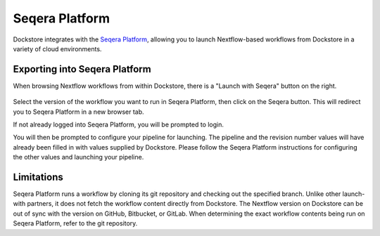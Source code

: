 Seqera Platform
===============

Dockstore integrates with the `Seqera Platform <https://seqera.io/>`__,
allowing you to launch Nextflow-based workflows from Dockstore in a variety of
cloud environments.

Exporting into Seqera Platform
------------------------------

When browsing Nextflow workflows from within Dockstore, there is a
"Launch with Seqera" button on the right.

.. figure:: /assets/images/docs/seqera_launch_with.png
   :alt: Nextflow workflow in Dockstore
   

Select the version of the workflow you want to run in Seqera Platform, then click on the Seqera
button. This will redirect you to Seqera Platform in a new browser tab.

If not already logged into Seqera Platform, you will be prompted to login.

You will then be prompted to configure your pipeline for launching. The pipeline and
the revision number values will have already been filled in with values supplied
by Dockstore. Please follow the Seqera Platform instructions for configuring the other values and launching
your pipeline.

.. figure:: /assets/images/docs/seqera_platform_from_dockstore.png
   :alt: Seqera Platform workflow launch interface

.. _nextflow-limitations:

Limitations
-----------

Seqera Platform runs a workflow by cloning its git repository and checking out the specified branch. Unlike other launch-with partners, it does not
fetch the workflow content directly from Dockstore. The Nextflow version on Dockstore can be out of sync with the version on GitHub, Bitbucket, or GitLab.
When determining the exact workflow contents being run on Seqera Platform, refer to the git repository.


.. discourse::
    :topic_identifier: 4406
